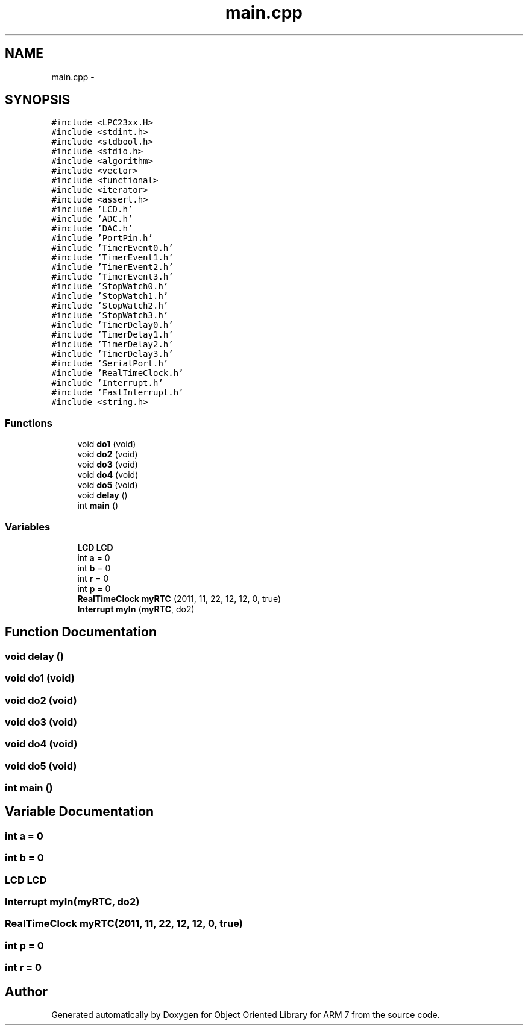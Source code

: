 .TH "main.cpp" 3 "Sun Jun 19 2011" "Object Oriented Library for ARM 7" \" -*- nroff -*-
.ad l
.nh
.SH NAME
main.cpp \- 
.SH SYNOPSIS
.br
.PP
\fC#include <LPC23xx.H>\fP
.br
\fC#include <stdint.h>\fP
.br
\fC#include <stdbool.h>\fP
.br
\fC#include <stdio.h>\fP
.br
\fC#include <algorithm>\fP
.br
\fC#include <vector>\fP
.br
\fC#include <functional>\fP
.br
\fC#include <iterator>\fP
.br
\fC#include <assert.h>\fP
.br
\fC#include 'LCD.h'\fP
.br
\fC#include 'ADC.h'\fP
.br
\fC#include 'DAC.h'\fP
.br
\fC#include 'PortPin.h'\fP
.br
\fC#include 'TimerEvent0.h'\fP
.br
\fC#include 'TimerEvent1.h'\fP
.br
\fC#include 'TimerEvent2.h'\fP
.br
\fC#include 'TimerEvent3.h'\fP
.br
\fC#include 'StopWatch0.h'\fP
.br
\fC#include 'StopWatch1.h'\fP
.br
\fC#include 'StopWatch2.h'\fP
.br
\fC#include 'StopWatch3.h'\fP
.br
\fC#include 'TimerDelay0.h'\fP
.br
\fC#include 'TimerDelay1.h'\fP
.br
\fC#include 'TimerDelay2.h'\fP
.br
\fC#include 'TimerDelay3.h'\fP
.br
\fC#include 'SerialPort.h'\fP
.br
\fC#include 'RealTimeClock.h'\fP
.br
\fC#include 'Interrupt.h'\fP
.br
\fC#include 'FastInterrupt.h'\fP
.br
\fC#include <string.h>\fP
.br

.SS "Functions"

.in +1c
.ti -1c
.RI "void \fBdo1\fP (void)"
.br
.ti -1c
.RI "void \fBdo2\fP (void)"
.br
.ti -1c
.RI "void \fBdo3\fP (void)"
.br
.ti -1c
.RI "void \fBdo4\fP (void)"
.br
.ti -1c
.RI "void \fBdo5\fP (void)"
.br
.ti -1c
.RI "void \fBdelay\fP ()"
.br
.ti -1c
.RI "int \fBmain\fP ()"
.br
.in -1c
.SS "Variables"

.in +1c
.ti -1c
.RI "\fBLCD\fP \fBLCD\fP"
.br
.ti -1c
.RI "int \fBa\fP = 0"
.br
.ti -1c
.RI "int \fBb\fP = 0"
.br
.ti -1c
.RI "int \fBr\fP = 0"
.br
.ti -1c
.RI "int \fBp\fP = 0"
.br
.ti -1c
.RI "\fBRealTimeClock\fP \fBmyRTC\fP (2011, 11, 22, 12, 12, 0, true)"
.br
.ti -1c
.RI "\fBInterrupt\fP \fBmyIn\fP (\fBmyRTC\fP, do2)"
.br
.in -1c
.SH "Function Documentation"
.PP 
.SS "void delay ()"
.SS "void do1 (void)"
.SS "void do2 (void)"
.SS "void do3 (void)"
.SS "void do4 (void)"
.SS "void do5 (void)"
.SS "int main ()"
.SH "Variable Documentation"
.PP 
.SS "int \fBa\fP = 0"
.SS "int \fBb\fP = 0"
.SS "\fBLCD\fP \fBLCD\fP"
.SS "\fBInterrupt\fP \fBmyIn\fP(\fBmyRTC\fP, do2)"
.SS "\fBRealTimeClock\fP \fBmyRTC\fP(2011, 11, 22, 12, 12, 0, true)"
.SS "int \fBp\fP = 0"
.SS "int \fBr\fP = 0"
.SH "Author"
.PP 
Generated automatically by Doxygen for Object Oriented Library for ARM 7 from the source code.
